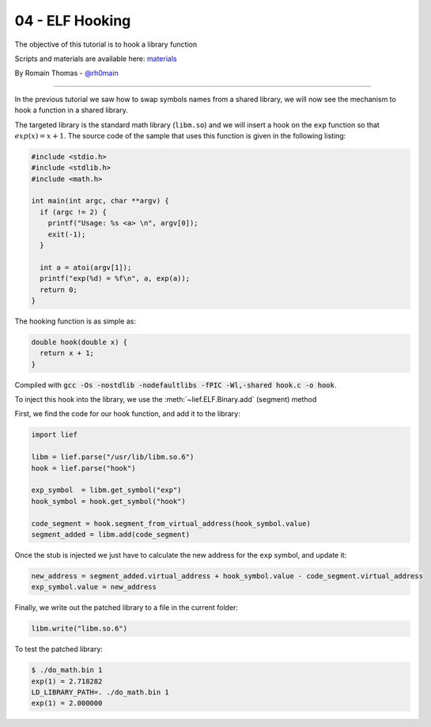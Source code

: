 04 - ELF Hooking
----------------

The objective of this tutorial is to hook a library function

Scripts and materials are available here: `materials <https://github.com/lief-project/tutorials/tree/master/04_ELF_hooking>`_

By Romain Thomas - `@rh0main <https://twitter.com/rh0main>`_

------

In the previous tutorial we saw how to swap symbols names from a shared library, we will now see the mechanism to hook a function in a shared library.

The targeted library is the standard math library (``libm.so``) and we will insert a hook on the ``exp`` function so that :math:`exp(x) = x + 1`. The source code of the sample that uses this function is given in the following listing:

.. code-block:: cpp

  #include <stdio.h>
  #include <stdlib.h>
  #include <math.h>

  int main(int argc, char **argv) {
    if (argc != 2) {
      printf("Usage: %s <a> \n", argv[0]);
      exit(-1);
    }

    int a = atoi(argv[1]);
    printf("exp(%d) = %f\n", a, exp(a));
    return 0;
  }


The hooking function is as simple as:

.. code-block:: cpp

  double hook(double x) {
    return x + 1;
  }

Compiled with :code:`gcc -Os -nostdlib -nodefaultlibs -fPIC -Wl,-shared hook.c -o hook`.

To inject this hook into the library, we use the :meth:`~lief.ELF.Binary.add` (segment) method

.. automethod:: lief.ELF.Binary.add
  :noindex:

First, we find the code for our hook function, and add it to the library:

.. code-block:: python

  import lief

  libm = lief.parse("/usr/lib/libm.so.6")
  hook = lief.parse("hook")

  exp_symbol  = libm.get_symbol("exp")
  hook_symbol = hook.get_symbol("hook")

  code_segment = hook.segment_from_virtual_address(hook_symbol.value)
  segment_added = libm.add(code_segment)

Once the stub is injected we just have to calculate the new address for the ``exp`` symbol, and update it:

.. code-block:: python

  new_address = segment_added.virtual_address + hook_symbol.value - code_segment.virtual_address
  exp_symbol.value = new_address

Finally, we write out the patched library to a file in the current folder:

.. code-block:: python

  libm.write("libm.so.6")

To test the patched library:

.. code-block:: console

  $ ./do_math.bin 1
  exp(1) = 2.718282
  LD_LIBRARY_PATH=. ./do_math.bin 1
  exp(1) = 2.000000




